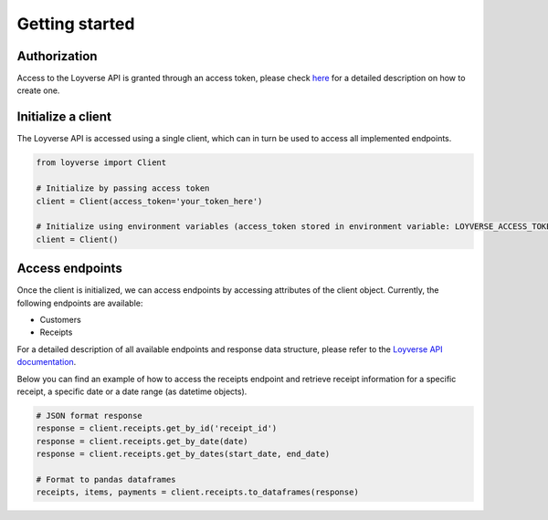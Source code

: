 .. _getting_started:

Getting started
=====================

Authorization
--------------

Access to the Loyverse API is granted through an access token, please check
`here <https://help.loyverse.com/help/loyverse-api#:~:text=To%20create%20a%20new%20token,Access%20token%20will%20be%20created.>`_
for a detailed description on how to create one.


Initialize a client
-------------------

The Loyverse API is accessed using a single client, which can in turn be used to access all implemented endpoints.

.. code-block:: python

    from loyverse import Client

    # Initialize by passing access token
    client = Client(access_token='your_token_here')

    # Initialize using environment variables (access_token stored in environment variable: LOYVERSE_ACCESS_TOKEN)
    client = Client()

Access endpoints
----------------

Once the client is initialized, we can access endpoints by accessing attributes of the client object.
Currently, the following endpoints are available:

* Customers
* Receipts

For a detailed description of all available endpoints and response data structure, please refer to the
`Loyverse API documentation <https://developer.loyverse.com/docs/>`_.

Below you can find an example of how to access the receipts endpoint and retrieve receipt information for a specific
receipt, a specific date or a date range (as datetime objects).

.. code-block:: python

   # JSON format response
   response = client.receipts.get_by_id('receipt_id')
   response = client.receipts.get_by_date(date)
   response = client.receipts.get_by_dates(start_date, end_date)

   # Format to pandas dataframes
   receipts, items, payments = client.receipts.to_dataframes(response)
